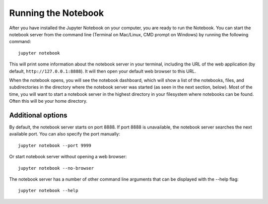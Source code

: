 .. _running:


====================
Running the Notebook
====================

After you have installed the Jupyter Notebook on your computer, you are ready to run the Notebook. You can start the notebook server from the command line (Terminal on Mac/Linux, CMD prompt on Windows) by running the following command::

    jupyter notebook

This will print some information about the notebook server in your terminal,
including the URL of the web application (by default, ``http://127.0.0.1:8888``).
It will then open your default web browser to this URL.

When the notebook opens, you will see the notebook dashboard, which will show a list of the notebooks, files, and subdirectories in the directory where the notebook server was started (as seen in the next section, below). Most of the time, you will want to start a notebook server in the highest directory in your filesystem where notebooks can be found. Often this will be your home directory.


Additional options
------------------

By default, the notebook server starts on port 8888. If port 8888 is unavailable, the notebook server searches the next available port.
You can also specify the port manually::

    jupyter notebook --port 9999

Or start notebook server without opening a web browser::
    
    jupyter notebook --no-browser

The notebook server has a number of other command line arguments that can be displayed with the --help flag::
    
    jupyter notebook --help
